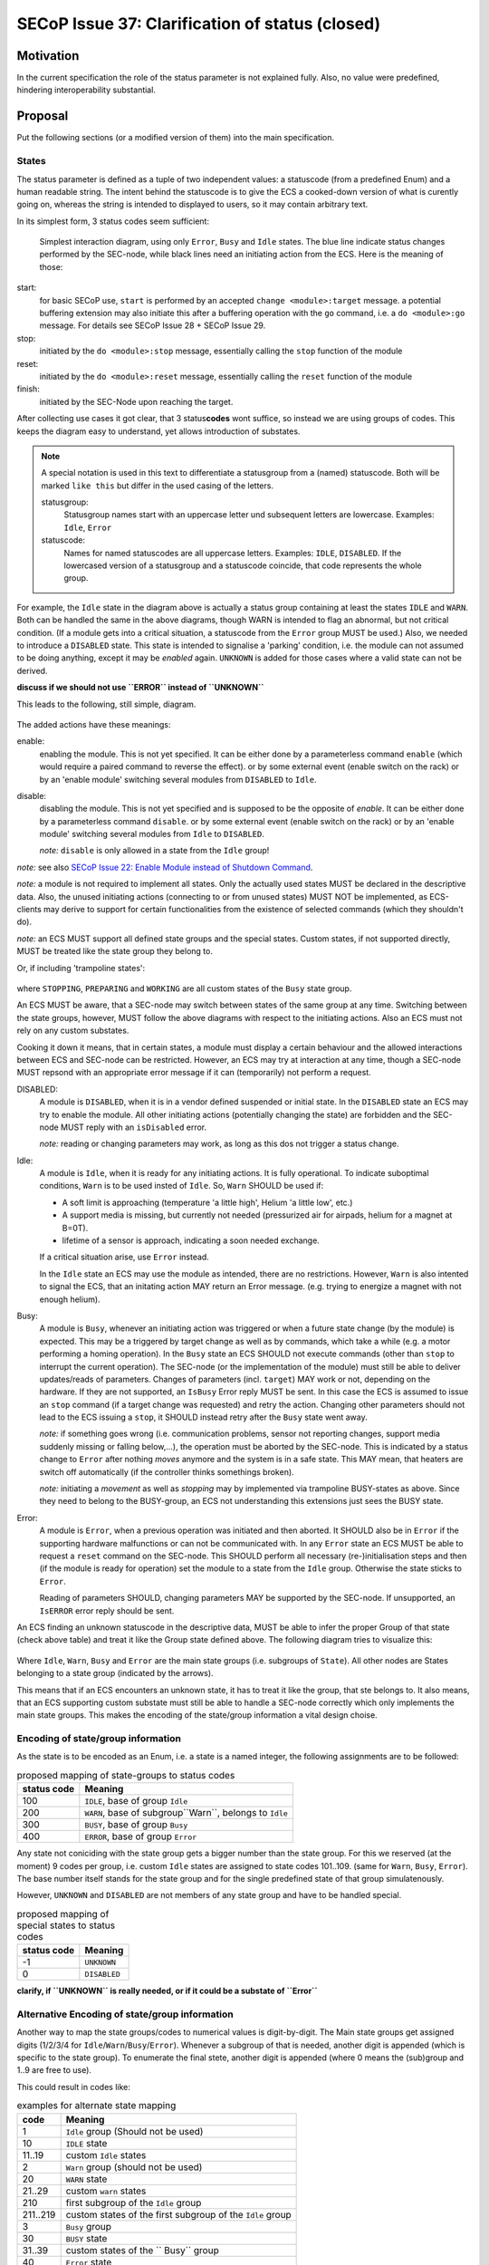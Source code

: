 SECoP Issue 37: Clarification of status (closed)
================================================

Motivation
-----------
In the current specification the role of the status parameter is not explained fully.
Also, no value were predefined, hindering interoperability substantial.

Proposal
--------
Put the following sections (or a modified version of them) into the main specification.

States
~~~~~~
The status parameter is defined as a tuple of two independent values: a statuscode (from a predefined Enum) and
a human readable string.
The intent behind the statuscode is to give the ECS a cooked-down version of what is curently going on,
whereas the string is intended to displayed to users, so it may contain arbitrary text.

In its simplest form, 3 status codes seem sufficient:

.. figure:: ../images/status_simple.svg

    Simplest interaction diagram, using only ``Error``, ``Busy`` and ``Idle`` states.
    The blue line indicate status changes performed by the SEC-node, while black lines
    need an initiating action from the ECS. Here is the meaning of those:

start:
    for basic SECoP use, ``start`` is performed by an accepted ``change <module>:target`` message.
    a potential buffering extension may also initiate this after a buffering operation with the ``go`` command,
    i.e. a ``do <module>:go`` message. For details see SECoP Issue 28 + SECoP Issue 29.

stop:
    initiated by the ``do <module>:stop`` message, essentially calling the ``stop`` function of the module

reset:
    initiated by the ``do <module>:reset`` message, essentially calling the ``reset`` function of the module

finish:
    initiated by the SEC-Node upon reaching the target.

After collecting use cases it got clear, that 3 status\ **codes** wont suffice, so instead we are using groups
of codes. This keeps the diagram easy to understand, yet allows introduction of substates.

.. note::
    A special notation is used in this text to differentiate a statusgroup from a (named) statuscode.
    Both will be marked ``like this`` but differ in the used casing of the letters.

    statusgroup:
        Statusgroup names start with an uppercase letter und subsequent letters are lowercase.
        Examples: ``Idle``, ``Error``

    statuscode:
        Names for named statuscodes are all uppercase letters. Examples: ``IDLE``, ``DISABLED``.
        If the lowercased version of a statusgroup and a statuscode coincide, that code represents the whole group.

For example, the ``Idle`` state in the diagram above is actually a status group containing at
least the states ``IDLE`` and ``WARN``.
Both can be handled the same in the above diagrams, though WARN is intended to flag an abnormal,
but not critical condition. (If a module gets into a critical situation, a statuscode from the ``Error`` group MUST be used.)
Also, we needed to introduce a ``DISABLED`` state. This state is intended to signalise a
'parking' condition, i.e. the module can not assumed to be doing anything, except it may be *enabled* again.
``UNKNOWN`` is added for those cases where a valid state can not be derived.

**discuss if we should not use ``ERROR`` instead of ``UNKNOWN``**

This leads to the following, still simple, diagram.

.. figure:: ../images/status_normal.svg

The added actions have these meanings:

enable:
    enabling the module. This is not yet specified.
    It can be either done by a parameterless command ``enable`` (which would require a paired command to reverse the effect).
    or by some external event (enable switch on the rack) or
    by an 'enable module' switching several modules from ``DISABLED`` to ``Idle``.

disable:
    disabling the module. This is not yet specified and is supposed to be the opposite of `enable`.
    It can be either done by a parameterless command ``disable``.
    or by some external event (enable switch on the rack) or
    by an 'enable module' switching several modules from ``Idle`` to ``DISABLED``.

    *note:* ``disable`` is only allowed in a state from the ``Idle`` group!

*note:* see also `SECoP Issue 22: Enable Module instead of Shutdown Command`_.

*note:* a module is not required to implement all states. Only the actually used
states MUST be declared in the descriptive data. Also, the unused initiating actions
(connecting to or from unused states) MUST NOT be implemented, as ECS-clients may derive to support
for certain functionalities from the existence of selected commands (which they shouldn't do).

*note:* an ECS MUST support all defined state groups and the special states. Custom states, if not supported directly, MUST be treated like the state group they belong to.


Or, if including 'trampoline states':

.. figure:: ../images/status_trampoline.svg

where ``STOPPING``, ``PREPARING`` and ``WORKING`` are all custom states of the ``Busy`` state group.

An ECS MUST be aware, that a SEC-node may switch between states of the same group at any time.
Switching between the state groups, however, MUST follow the above diagrams with respect to the initiating actions.
Also an ECS must not rely on any custom substates.

Cooking it down it means, that in certain states, a module must display a certain behaviour and
the allowed interactions between ECS and SEC-node can be restricted.
However, an ECS may try at interaction at any time, though a SEC-node MUST repsond with an appropriate
error message if it can (temporarily) not perform a request.

DISABLED:
    A module is ``DISABLED``, when it is in a vendor defined suspended or initial state.
    In the ``DISABLED`` state an ECS may try to enable the module.
    All other initiating actions (potentially changing the state) are forbidden and the SEC-node MUST reply with an ``isDisabled`` error.

    *note:* reading or changing parameters may work, as long as this dos not trigger a status change.

Idle:
    A module is ``Idle``, when it is ready for any initiating actions. It is fully operational.
    To indicate suboptimal conditions, ``Warn`` is to be used insted of ``Idle``.
    So, ``Warn`` SHOULD be used if:

    * A soft limit is approaching (temperature 'a little high', Helium 'a little low', etc.)
    * A support media is missing, but currently not needed (pressurized air for airpads, helium for a magnet at B=0T).
    * lifetime of a sensor is approach, indicating a soon needed exchange.

    If a critical situation arise, use ``Error`` instead.

    In the ``Idle`` state an ECS may use the module as intended, there are no restrictions.
    However, ``Warn`` is also intented to signal the ECS, that an initating action MAY
    return an Error message. (e.g. trying to energize a magnet with not enough helium).

Busy:
    A module is ``Busy``, whenever an initiating action was triggered or when a future state change (by the module) is expected.
    This may be a triggered by target change as well as by commands, which take a while (e.g. a motor performing a homing operation).
    In the ``Busy`` state an ECS SHOULD not execute commands (other than ``stop`` to interrupt the current operation).
    The SEC-node (or the implementation of the module) must still be able to deliver updates/reads of parameters.
    Changes of parameters (incl. ``target``) MAY work or not, depending on the hardware.
    If they are not supported, an ``IsBusy`` Error reply MUST be sent.
    In this case the ECS is assumed to issue an ``stop`` command (if a target change was requested) and retry the action.
    Changing other parameters should not lead to the ECS issuing a ``stop``, it SHOULD instead retry after the ``Busy`` state went away.

    *note:* if something goes wrong (i.e. communication problems, sensor not reporting changes,
    support media suddenly missing or falling below,...), the operation must be aborted by the SEC-node.
    This is indicated by a status change to ``Error`` after nothing `moves` anymore and the system is in a safe state.
    This MAY mean, that heaters are switch off automatically (if the controller thinks somethings broken).

    *note:* initiating a `movement` as well as `stopping` may by implemented via trampoline BUSY-states as above.
    Since they need to belong to the BUSY-group, an ECS not understanding this extensions just sees the BUSY state.

Error:
    A module is ``Error``, when a previous operation was initiated and then aborted.
    It SHOULD also be in ``Error`` if the supporting hardware malfunctions or can not be communicated with.
    In any ``Error`` state an ECS MUST be able to request a ``reset`` command on the SEC-node.
    This SHOULD perform all necessary (re-)initialisation steps and then (if the module is ready for
    operation) set the module to a state from the ``Idle`` group.
    Otherwise the state sticks to ``Error``.

    Reading of parameters SHOULD, changing parameters MAY be supported by the SEC-node.
    If unsupported, an ``IsERROR`` error reply should be sent.

An ECS finding an unknown statuscode in the descriptive data, MUST be able to infer the proper Group of that state (check above table) and
treat it like the Group state defined above. The following diagram tries to visualize this:

.. figure:: ../images/status-tree.svg

Where ``Idle``, ``Warn``, ``Busy`` and ``Error`` are the main state groups (i.e. subgroups of ``State``).
All other nodes are States belonging to a state group (indicated by the arrows).

This means that if an ECS encounters an unknown state, it has to treat it like the group, that ste belongs to.
It also means, that an ECS supporting custom substate must still be able to handle a SEC-node correctly which only implements the main state groups.
This makes the encoding of the state/group information a vital design choise.

Encoding of state/group information
~~~~~~~~~~~~~~~~~~~~~~~~~~~~~~~~~~~
As the state is to be encoded as an Enum, i.e. a state is a named integer, the following assignments
are to be followed:

.. table:: proposed mapping of state-groups to status codes

    ============= ==================
     status code   Meaning
    ============= ==================
        100        ``IDLE``, base of group ``Idle``
        200        ``WARN``, base of subgroup``Warn``, belongs to ``Idle``
        300        ``BUSY``, base of group ``Busy``
        400        ``ERROR``, base of group ``Error``
    ============= ==================

Any state not coniciding with the state group gets a bigger number than the state group.
For this we reserved (at the moment) 9 codes per group, i.e.
custom ``Idle`` states are assigned to state codes 101..109. (same for ``Warn``, ``Busy``, ``Error``).
The base number itself stands for the state group and for the single predefined state of that group simulatenously.

However, ``UNKNOWN`` and ``DISABLED`` are not members of any state group and have to be handled special.

.. table:: proposed mapping of special states to status codes

    ============= ==================
     status code   Meaning
    ============= ==================
        -1          ``UNKNOWN``
        0         ``DISABLED``
    ============= ==================


**clarify, if ``UNKNOWN`` is really needed, or if it could be a substate of ``Error``**

Alternative Encoding of state/group information
~~~~~~~~~~~~~~~~~~~~~~~~~~~~~~~~~~~~~~~~~~~~~~~
Another way to map the state groups/codes to numerical values is digit-by-digit.
The Main state groups get assigned digits (1/2/3/4 for ``Idle``/``Warn``/``Busy``/``Error``).
Whenever a subgroup of that is needed, another digit is appended (which is specific to the state group).
To enumerate the final stete, another digit is appended (where 0 means the (sub)group and 1..9 are free to use).

This could result in codes like:

.. table:: examples for alternate state mapping

    ============= =====================
      code         Meaning
    ============= =====================
     1             ``Idle`` group (Should not be used)
     10            ``IDLE`` state
     11..19        custom ``Idle`` states
     2             ``Warn`` group (should not be used)
     20            ``WARN`` state
     21..29        custom ``warn`` states
     210           first subgroup of the ``Idle`` group
     211..219      custom states of the first subgroup of the ``Idle`` group
     3             ``Busy`` group
     30            ``BUSY`` state
     31..39        custom states of the `` Busy`` group
     40            ``Error`` state
     423           third substate of the second subgroup of ``Error``
    ============= =====================

In any case, an ECS not beeing able to handle all that complexits just needs to investigate the leftmost digit.

:note: an ECS MUST correctly drive an SEC-node which only handles the basic states!

Discussion
----------
No discussion of this issue in its current form yet.
Further clarifications + definitions may be needed to find a consensus.

**The assignment of the special states ``UNKNOWN`` and ``DISABLED`` is preliminary and needs discussion!**


video conference 2018-11-07
~~~~~~~~~~~~~~~~~~~~~~~~~~~~

Essentially he above proposal is seen as too complex.
Markus proposes that simple SEC-nodes use 100/200/300/400 for IDLE/WARN/BUSY/ERROR.
An ECS MUST treat 100..199/200..299/300..399/400.498 as IDLE/WARN/BUSY/ERROR.
If an ECS can't handle WARN, it should treat it like IDLE.

UNKNOWN is not needed. DISABLED gets (for now) assigned the special value 499.
This is to be discussed, as there are different opinions about whether DISABLED is an ERROR or an status of its own.
Enrico proposed to use 0 for DISABLED.

The difference between a WARN and a self-clearing ERROR are to be worked out by Klaus.
It may be needed to introduce self-clearing and persistent Errors (need to be 'reset'ed).
Until then, ERROR is sticky, i.e. it needs a ``reset``.

Common agreement about that if an Error occurs and some 'safety' actions are performed (leaving the module in a different state than it was prepared to be),
this always MUST be an sticky ERROR.

The Issue is kept open for discussion.

video conference 2018-12-03
~~~~~~~~~~~~~~~~~~~~~~~~~~~

- DISABLED has now the code 500 (first digits differs from ERROR, but code adjacent to ERROR)
- UNKNOWN not generally defined (an 4xx error might be used)
- x0y reserved for further usage by specification
- anything else? -> we might close this issue

Decision from vidconf_2019-01-16
--------------------------------

* statuscode for DISABLED is 0, UNKNWON is 401
* stauscodes 1-99 are RESEVED and MUST NOT be used, if they are seen, they are to be interpreted like DISABLED.
* close the issue



.. DO NOT TOUCH --- following links are automatically updated by issue/makeissuelist.py
.. _`SECoP Issue 22: Enable Module instead of Shutdown Command`: issues/022%20Enable%20Module%20instead%20of%20Shutdown%20Command.rst
.. DO NOT TOUCH --- above links are automatically updated by issue/makeissuelist.py
